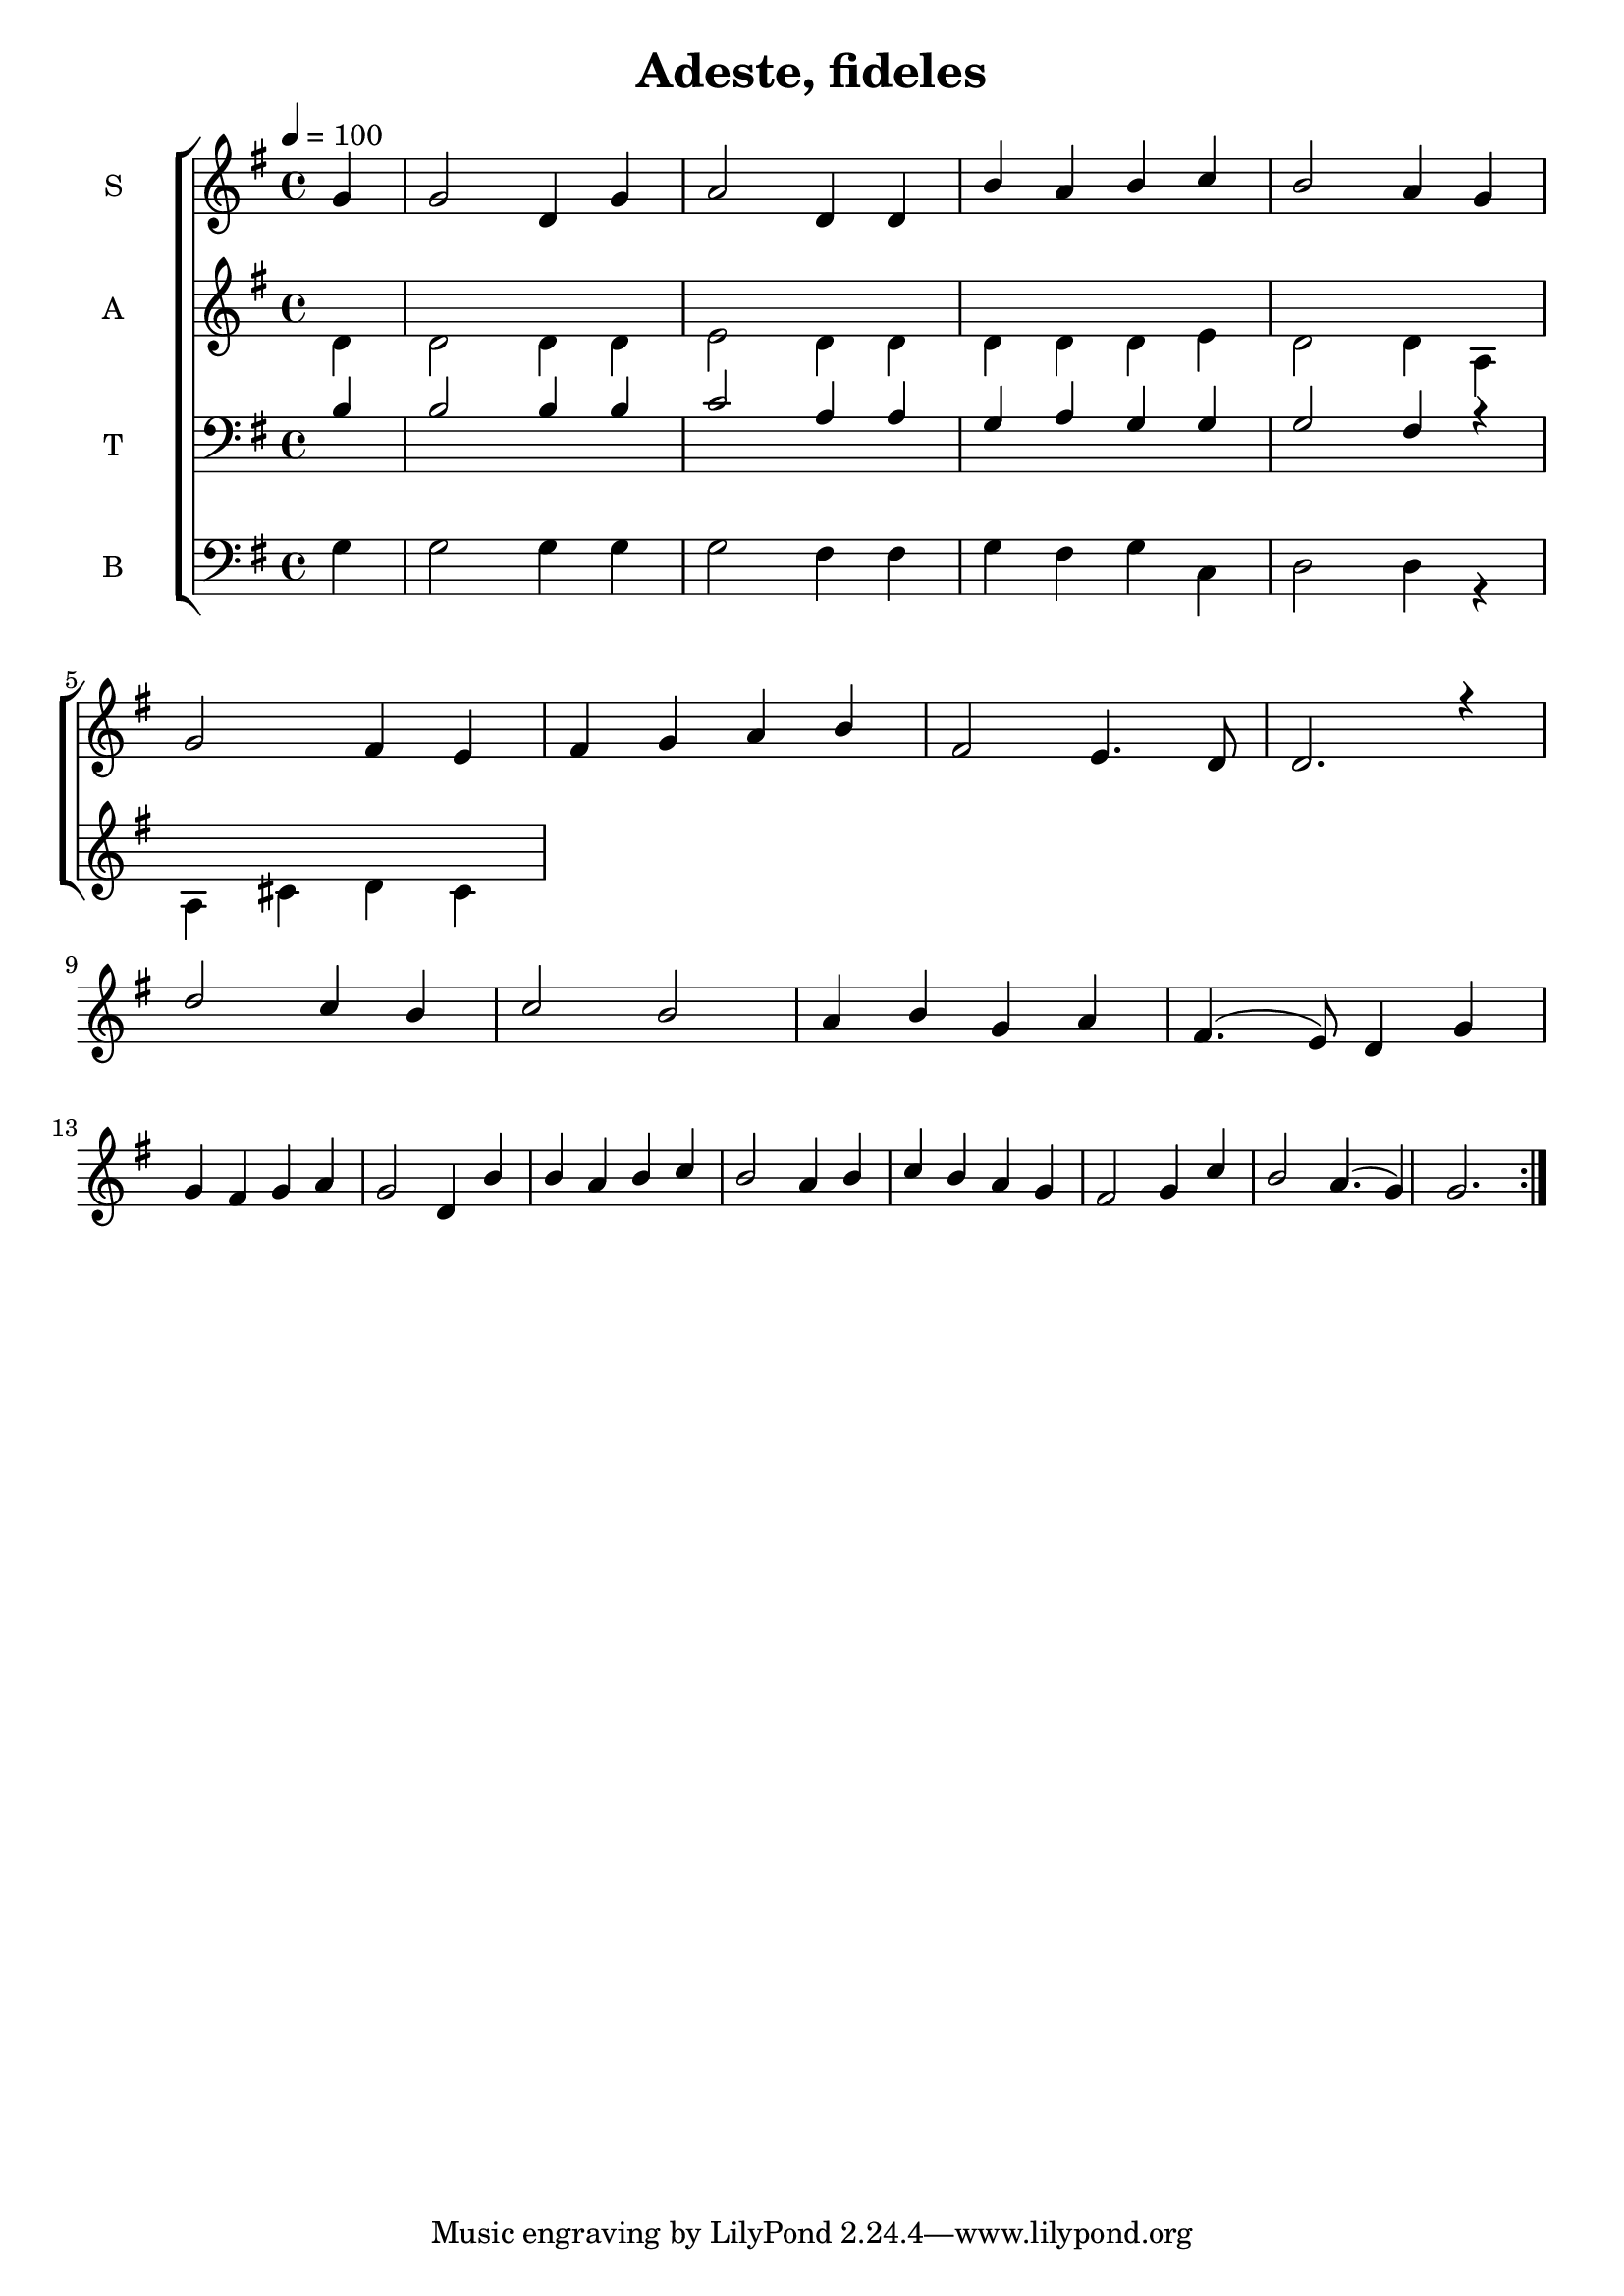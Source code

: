 \version "2.18.2"

\header {
  title = "Adeste, fideles"
}

global = {
  \time 4/4
  \partial 4
  \key g \major
  \tempo 4=100
}

soprano = \relative c'' {
  \global
  g4 
  g2 d4 g4 
  a2 d,4 d4 
  b'4 a4 b4 c4
  b2 a4 g4 \break
  
  g2 fis4 e4
  fis g a b
  fis2 e4. d8 
  d2. r4 \break
  
  d'2 c4 b
  c2 b2
  a4 b g a 
  fis4. (e8) d4 g4 \break
  
  g4 fis g a
  g2 d4 b'
  b a b c
  b2 a4 b
  c b a g
  fis2 g4 c
  b2 a4. (g4)
  g2. \bar ":|."
}

alto = \relative c' {
  \global
  d4
  d2 d4 d 
  e2 d4 d
  d4 d d e
  d2 d4 a4 \break
  a cis d cis
}

tenor = \relative c' {
  \global
  b4
  b2 b4 b
  c2 a4 a4
  g4 a g g
  g2 fis4 r4
}

bass = \relative c {
  \global
  g'4
  g2 g4 g
  g2 fis4 fis
  g4 fis g c,
  d2 d4 r4
}

verseOne = \lyricmode {
  \set stanza = "1."
  hi
  
}

verseTwo = \lyricmode {
  \set stanza = "2."
  ha
  
}

verseThree = \lyricmode {
  \set stanza = "3."
  ho
  
}

\score {
  \new ChoirStaff <<
    \new Staff \with {
      midiInstrument = "violin"
      instrumentName = \markup \center-column { S }
    } <<
      \new Voice = "soprano" { \voiceOne \soprano }
    >>

    %\new Lyrics \with {
    %  \override VerticalAxisGroup #'staff-affinity = #CENTER
    %} \lyricsto "soprano" \verseOne

    \new Staff \with {
      midiInstrument = "choir aahs"
      instrumentName = \markup \center-column { A }
    } <<
      \new Voice = "alto" { \voiceTwo \alto }
    >>
    
    %\new Lyrics \with {
    %  \override VerticalAxisGroup #'staff-affinity = #CENTER
    %} \lyricsto "alto" \verseTwo
    
    \new Staff \with {
      midiInstrument = "bright acoustic"
      instrumentName = \markup \center-column { T }
    } <<
      \clef bass
      \new Voice = "tenor" { \voiceOne \tenor }
    >>
    
    \new Staff \with {
      midiInstrument = "cello"
      instrumentName = \markup \center-column { B }
    } <<
      \clef bass
      \new Voice = "bass" { \voiceTwo \bass }
    >>
  >>
  \layout { }
  \midi { }
}
